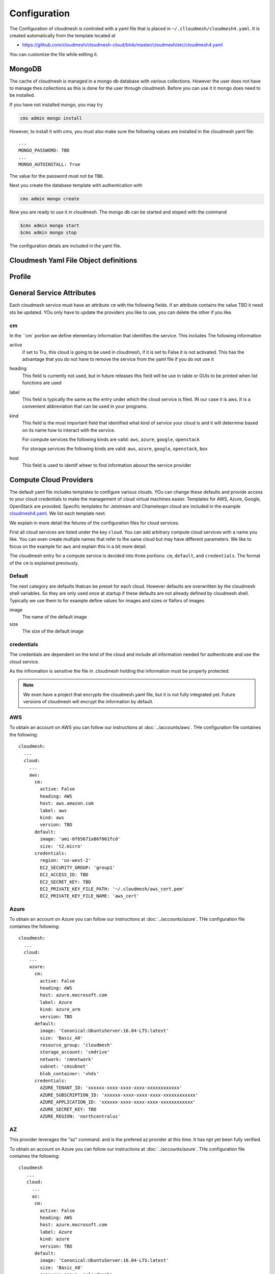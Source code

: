 Configuration
=============

The Configuration of cloudmesh is controled with a yaml file that is
placed in ``~/.clloudmesh/cloudmesh4.yaml``. It is created automatically
from the template located at

-  https://github.com/cloudmesh/cloudmesh-cloud/blob/master/cloudmesh/etc/cloudmesh4.yaml

You can customize the file while editing it.



MongoDB
-------

The cache of cloudmesh is managed in a mongo db database with various
collections. However the user does not have to manage thes collections
as this is done for the user through cloudmesh. Before you can use it it
mongo does need to be installed.

If you have not installed mongo, you may try

.. code:: bash

   cms admin mongo install

However, to install it with cms, you must also make sure the following values are
installed in the cloudmesh yaml file::

    ...
    MONGO_PASSWORD: TBD
    ...
    MONGO_AUTOINSTALL: True

The value for the password must not be ``TBD``.

Next you create the database template with authentication with

.. code:: bash

   cms admin mongo create

Now you are ready to use it in cloudmesh. The mongo db can be started
and stoped with the command

.. code:: bash

   $cms admin mongo start
   $cms admin mongo stop

The configuration detals are included in the yaml file.


Cloudmesh Yaml File Object definitions
--------------------------------------


Profile
-------

.. todo:: write about the profile

General Service Attributes
-------------------

Each cloudmesh service must have an attribute ``cm`` with the following fields. if an attribute contains the value TBD
it need sto be updated. YOu only have to update the providers you like to use, you can delete the other if you like.

cm
~~

In the ``cm` portion we define elementary information that identifies the service. This includes
The following information

active
    if set to Tru, this cloud is going to be used in cloudmesh, if it is set to False it is not activated.
    This has the advantage that you do not have to remove
    the service from the yaml file if you do not use it

heading
    This field is currently not used, but in future releases this field will be use in table or GUIs to be printed
    when list functions are used

label
    This field is typically the same as the entry under which the cloud service is filed. IN our case it is aws. It is
    a convenient abbreviation that can be used in your programs.

kind
    This field is the most important field that identified what kind of service your cloud is and it will determine
    based on its name how to interact with the service.

    For compute services the following kinds are valid: ``aws``, ``azure``, ``google``, ``openstack``

    For storage services the following kinds are valid: ``aws``, ``azure``, ``google``, ``openstack``, ``box``

host
    This field is used to identif wheer to find information aboout the service provider


Compute Cloud Providers
-----------------------

The default yaml file includes templates to configure various clouds.
YOu can change these defaults and provide access to your cloud
credentials to make the management of cloud virtual machines easier.
Templates for AWS, Azure, Google, OpenStack are provided. Specific
templates for Jetstream and Chameleopn cloud are included in the example
`cloudmesh4.yaml <https://github.com/cloudmesh/cloudmesh-cloud/blob/master/cloudmesh/etc/cloudmesh4.yaml>`__.
We list each template next.

We explain in more detail the fetures of the configuration files for cloud services.

First all cloud services are listed under the key ``cloud``. You can add arbitrary compute cloud services
with a name you like. You can even create multiple names that refer to the same cloud but may have different parameters.
We like to focus on the example for ``aws`` and explain this in a bit more detail.


The cloudmesh entry for a compute service is devided into three portions:
``cm``, ``default``, and ``credentials``. The format of the ``cm`` is explained previously.


Default
~~~~~~~

The next category are defaults thatcan be preset for each cloud. However defaults are overwritten by the cloudmesh shell
variables. So they are only used once at startup if these defaults are not already defined by cloudmesh shell. Typically
we use them to for example define values for images and sizes or flafors of images

image
    The name of the default image

size
    The size of the default image

credentials
~~~~~~~~~~~

The credentials are dependent on the kind of the cloud and include all information needed for authenticate and use the
cloud service.

As the infromation is sensitive the file in .cloudmesh holding thsi information must be properly protected.

.. note:: We even have a project that encrypts the cloudmesh.yaml file, but it is not fully integrated yet.
          Future versions of cloudmesh will encrypt the information by default.

AWS
~~~

To obtain an account on AWS you can follow our instructions at
:doc:`../accounts/aws`. THe configuration file containes the following::

   cloudmesh:
     ...
     cloud:
       ...
       aws:
         cm:
           active: False
           heading: AWS
           host: aws.amazon.com
           label: aws
           kind: aws
           version: TBD
         default:
           image: 'ami-0f65671a86f061fcd'
           size: 't2.micro'
         credentials:
           region: 'us-west-2'
           EC2_SECURITY_GROUP: 'group1'
           EC2_ACCESS_ID: TBD
           EC2_SECRET_KEY: TBD
           EC2_PRIVATE_KEY_FILE_PATH: '~/.cloudmesh/aws_cert.pem'
           EC2_PRIVATE_KEY_FILE_NAME: 'aws_cert'

Azure
~~~~~

.. todo:: az arm provider this has to be verified. We will likely deprecate thsi for a more elaborate provider

To obtain an account on Azure you can follow our instructions at
:doc:`../accounts/azure`. THe configuration file containes the following::


   cloudmesh:
     ...
     cloud:
       ...
       azure:
         cm:
           active: False
           heading: AWS
           host: azure.mocrosoft.com
           label: Azure
           kind: azure_arm
           version: TBD
         default:
           image: 'Canonical:UbuntuServer:16.04-LTS:latest'
           size: 'Basic_A0'
           resource_group: 'cloudmesh'
           storage_account: 'cmdrive'
           network: 'cmnetwork'
           subnet: 'cmsubnet'
           blob_container: 'vhds'
         credentials:
           AZURE_TENANT_ID: 'xxxxxx-xxxx-xxxx-xxxx-xxxxxxxxxxxx'
           AZURE_SUBSCRIPTION_ID: 'xxxxxx-xxxx-xxxx-xxxx-xxxxxxxxxxxx'
           AZURE_APPLICATION_ID: 'xxxxxx-xxxx-xxxx-xxxx-xxxxxxxxxxxx'
           AZURE_SECRET_KEY: TBD
           AZURE_REGION: 'northcentralus'

AZ
~~

.. todo:: AzProvider. Verify it works

This provider leverages the "az" command. and is the prefered az provider at this time. It has npt yet been fully verified.

To obtain an account on Azure you can follow our instructions at
:doc:`../accounts/azure`. THe configuration file containes the following::

   cloudmesh
      ...
      cloud:
        ...
        az:
         cm:
           active: False
           heading: AWS
           host: azure.mocrosoft.com
           label: Azure
           kind: azure
           version: TBD
         default:
           image: 'Canonical:UbuntuServer:16.04-LTS:latest'
           size: 'Basic_A0'
           resource_group: 'cloudmesh'
           storage_account: 'cmdrive'
           network: 'cmnetwork'
         credentials:
           resourcegroup: "test"
           location: "eastus"

Google
~~~~~~


To obtain an account on Google you can follow our instructions at
:doc:`../accounts/gooogle`. THe configuration file containes the following::

   cloudmesh:
     ...
     cloud:
       ...
       google:
         cm:
           active: True
           heading: google
           host: google.cloud.com
           label: google
           kind: google
           version: TBD
         default:
           image: 'Image Name'
           size: 'n1-standard-4'
         credentials:
           datacenter: 'us-central1-a'
           client_email: '<service account>.iam.gserviceaccount.com'
           project: '<Project Name>'
           path_to_json_file: '~/.cloudmesh/<file with credentials>'

OpenStack
~~~~~~~~~

We provide an example on how to use an OpenStack based cloud in
cloudmesh. Please ass the following to your ``cloudmesh4.yaml`` file and
replace the values for ``TBD``. Our example uses `Chameleon
Cloud <https://www.chameleoncloud.org/>`__. This is a cloud for academic
research. Certainly you can configure other clouds based on this
template. We have successfully used also clouds in Canada (Cybera),
Germany (KIT), Indiana University (jetstream). TO get started you can
even install your local cloud with devstack and make adjustements.
Please remember you can have multiple clouds in the ``cloudmesh4.yaml``
file so you could if you have access to them integrate all of them.

Example for chameleon cloud:

-  You will need access to a project and add your project nump=ber to
   the credentials.

::

   cloudmesh:
     ...
     cloud:
       ...
       chameleon:
         cm:
           active: True    
           heading: Chameleon
           host: chameleoncloud.org
           label: chameleon
           kind: openstack
           version: liberty
         credentials:
           OS_AUTH_URL: https://openstack.tacc.chameleoncloud.org:5000/v2.0/tokens
           OS_USERNAME: TBD
           OS_PASSWORD: TBD
           OS_TENANT_NAME: CH-819337
           OS_TENANT_ID: CH-819337
           OS_PROJECT_NAME: CH-819337
           OS_PROJECT_DOMAIN_ID: default
           OS_USER_DOMAIN_ID: default
           OS_VERSION: liberty
           OS_REGION_NAME: RegionOne
           OS_KEY_PATH: ~/.ssh/id_rsa.pub
         default:
           flavor: m1.small
           image: CC-Ubuntu16.04
           username: cc        

Virtual Box
~~~~~~~~~~~

Virtualbox has at this time limited functionality, but creation, ssh,
and deletion of the virtual box is possible.

You can also integrate virtualbox as part of cloudmesh while providing
the following description::

   cloudmesh:
     ...
     cloud:
       ...
       vbox:
         cm:
           active: False            
           heading: Vagrant
           host: localhost
           label: vbox
           kind: vagrant
           version: TBD
         default:
           path: ~/.cloudmesh/vagrant
           image: "generic/ubuntu1810"
         credentials:
           local: True
           hostname: localhost

SSH
~~~

.. todo:: SSH,  STUDENT CONTRIBUTE HERE

Local
~~~~~

.. todo:: Local,  STUDENT CONTRIBUTE HERE

Docker
~~~~~~

.. todo:: Docker,  STUDENT CONTRIBUTE HERE

Storage Providers
-----------------

General description for all storage providers, comment on the
``default:`` and what that does

AWS S3
~~~~~~

It is beyond the scope of this manual to discuss how to get an account
on Google. However we do provide a convenient documentation at
:doc:`../accounts/aws`.


In the ``cloudmesh4.yaml`` file, the ‘aws’ section under ‘storage’
describes an example configuration or a AWS S3 storage provider. In the
credentials section under aws, specify the access key id and secret
access key which will be available in the AWS console under AWS IAM
``service`` -> ``Users`` -> ``Security Credentials``. Container is the
default Bucket which will be used to store the files in AWS S3. Region
is the geographic area like ``us-east-1`` which contains the bucket.
Region is required to get a connection handle on the S3 Client or
resource for that geographic area. Here is a sample.

TODO: Make credentials more uniform between compute and data

::

   storage:
       aws:
         cm:
           heading: aws
           host: amazon.aws.com
           label: aws
           kind: awsS3
           version: TBD
         default:
           directory: /
         credentials:
           access_key_id: *********
           secret_access_key: *******
           container: name of bucket that you want user to be contained in.
           region: Specfiy the default region eg us-east-1

.. _azure-1:

Azure
~~~~~

It is beyond the scope of this manual to discuss how to get an account
on Google. However we do provide a convenient documentation at
:doc:`../accounts/azure`.

The ``cloudmesh4.yaml`` file needs to be set up as follows for the
‘azureblob’ section under ‘storage’::

   cloudmesh:
     .........
     storage:
       azureblob:
         cm:
           heading: Azure
           host: azure.com
           label: Azure
           kind: azureblob
           version: TBD
         default:
           directory: /
         credentials:
           account_name: '*****************'
           account_key: '********************************************************************'
           container: 'azuretest'

Configuration settings for credentials in the yaml file can be obtained
from Azure portal.

TODO: MOre information via a pointer to a documentation you create needs
to be added here

In the yaml file the following values have to be changed

-  ``account_name`` - This is the name of the Azure blob storage
   account.
-  ``account_key`` - This can be found under ‘Access Keys’ after
   navigating to the storage account on the Azure portal.
-  ``container`` - This can be set to a default container created under
   the Azure blob storage account.

Google drive
~~~~~~~~~~~~

Due to bugs in the requirements of the google driver code, we have not
yet included it in the Provider code. This needs to be fixed before we
can do this.

It is beyond the scope of this manual to discuss how to get an account
on Google. However we do provide a convenient documentation at
:doc:`../accounts/google`.

The ``cloudmesh4.yaml`` file needs to be set up as follows for the
‘gdrive’ section under ‘storage’::

   storge:
       gdrive: 
         cm: 
           heading: GDrive
           host: gdrive.google.com
           kind: gdrive
           label: GDrive
           version: TBD
         credentials: 
           auth_host_name: localhost
           auth_host_port: 
             - ****
             - ****
           auth_provider_x509_cert_url: "https://www.googleapis.com/oauth2/v1/certs"
           auth_uri: "https://accounts.google.com/o/oauth2/auth"
           client_id: *******************
           client_secret: ************
           project_id: ************
           redirect_uris: 
             - "urn:ietf:wg:oauth:2.0:oob"
             - "http://localhost"
           token_uri: "https://oauth2.googleapis.com/token"
         default: 
           directory: TBD

Box
~~~

It is beyond the scope of this manual to discuss how to get an account
on Google. However we do provide a convenient documentation at
:doc:`../accounts/box`.


In the ``cloudmesh4.yaml`` file, find the ‘box’ section under ‘storage’.
Under credentials, set ``config_path`` to the path of the configuration
file you created as described in the Box chapter::

   box:
     cm:
       heading: Box
       host: box.com
       label: Box
       kind: box
       version: TBD
     default:
       directory: /
     credentials:
       config_path: ******************************


Batch
-----

.. todo:: batch, student contribute here


REST
----

TBD

Log File
--------

.. note::  Previos versions of cloudmesh had a sophisticated logging feature.
           This version has this feature not yet made available. Implement it
           and make avialable. At this time it is not our highest priority.

Log files are stored by default in ``~/.cloudmesh/log`` The directory
can be specified in the yaml file.



Advanced Yaml Variables
-----------------------

One of the features of the cloudmesh yaml framework is that it allows you to
use previously defined attributes in the yaml file itself. Thus if an
attribute value contains for example  `"{cloudmesh.attribute}"` or andy
environment variable, it will find the value for this dict entry in the yaml
file and replace it
with its value. For example. let us assume the yaml file contains::

    cloudmesh:
      profile:
        name: Gregor
      cloud:
        aws:
          username: "{cloudmesh.profile.name}"
          key: ~/.ssh/id_rsa
          dir: $HOME
          current: .

cloudmesg will replace the will result be transformed with::

    cloudmesh:
      profile:
        name: Gregor
      cloud:
        aws:
          username: "Gregor"
          key: /home/gergor/.ssh/id_rsa
          dir: /home/gregor
          current: /home/gregor/github/cm

This feature is naturally very useful for creating templates for users
